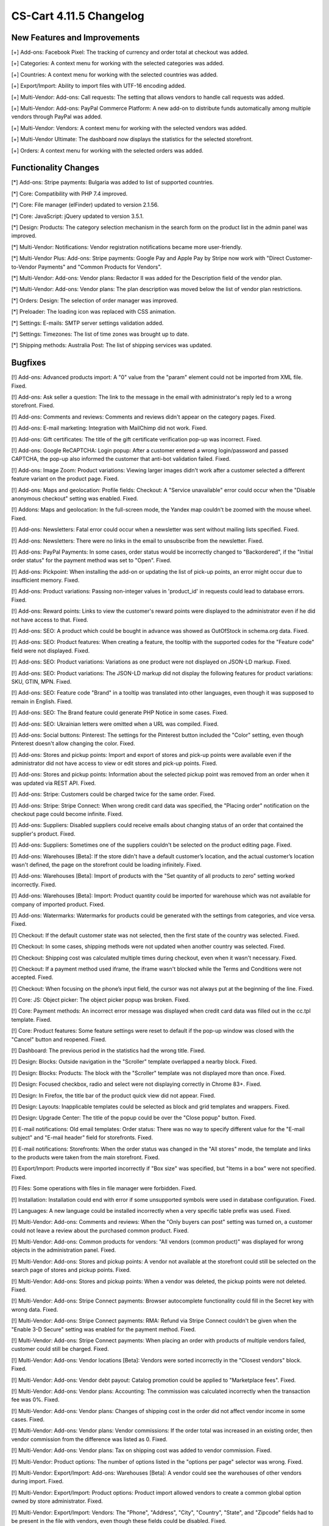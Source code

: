 ************************
CS-Cart 4.11.5 Changelog
************************

=============================
New Features and Improvements
=============================

[+] Add-ons: Facebook Pixel: The tracking of currency and order total at checkout was added.

[+] Categories: A context menu for working with the selected categories was added.

[+] Countries: A context menu for working with the selected countries was added.

[+] Export/Import: Ability to import files with UTF-16 encoding added.

[+] Multi-Vendor: Add-ons: Call requests: The setting that allows vendors to handle call requests was added.

[+] Multi-Vendor: Add-ons: PayPal Commerce Platform: A new add-on to distribute funds automatically among multiple vendors through PayPal was added.

[+] Multi-Vendor: Vendors: A context menu for working with the selected vendors was added.

[+] Multi-Vendor Ultimate: The dashboard now displays the statistics for the selected storefront.

[+] Orders: A context menu for working with the selected orders was added.


=====================
Functionality Changes
=====================

[*] Add-ons: Stripe payments: Bulgaria was added to list of supported countries.

[*] Core: Compatibility with PHP 7.4 improved.

[*] Core: File manager (elFinder) updated to version 2.1.56.

[*] Core: JavaScript: jQuery updated to version 3.5.1.

[*] Design: Products: The category selection mechanism in the search form on the product list in the admin panel was improved.

[*] Multi-Vendor: Notifications: Vendor registration notifications became more user-friendly.

[*] Multi-Vendor Plus: Add-ons: Stripe payments: Google Pay and Apple Pay by Stripe now work with "Direct Customer-to-Vendor Payments" and "Common Products for Vendors".

[*] Multi-Vendor: Add-ons: Vendor plans: Redactor II was added for the Description field of the vendor plan.

[*] Multi-Vendor: Add-ons: Vendor plans: The plan description was moved below the list of vendor plan restrictions.

[*] Orders: Design: The selection of order manager was improved.

[*] Preloader: The loading icon was replaced with CSS animation.

[*] Settings: E-mails: SMTP server settings validation added.

[*] Settings: Timezones: The list of time zones was brought up to date.

[*] Shipping methods: Australia Post: The list of shipping services was updated.

========
Bugfixes
========

[!] Add-ons: Advanced products import: A "0" value from the "param" element could not be imported from XML file. Fixed.

[!] Add-ons: Ask seller a question: The link to the message in the email with administrator's reply led to a wrong storefront. Fixed.

[!] Add-ons: Comments and reviews: Comments and reviews didn't appear on the category pages. Fixed.

[!] Add-ons: E-mail marketing: Integration with MailChimp did not work. Fixed.

[!] Add-ons: Gift certificates: The title of the gift certificate verification pop-up was incorrect. Fixed.

[!] Add-ons: Google ReCAPTCHA: Login popup: After a customer entered a wrong login/password and passed CAPTCHA, the pop-up also informed the customer that anti-bot validation failed. Fixed.

[!] Add-ons: Image Zoom: Product variations: Viewing larger images didn't work after a customer selected a different feature variant on the product page. Fixed.

[!] Add-ons: Maps and geolocation: Profile fields: Checkout: A "Service unavailable" error could occur when the "Disable anonymous checkout" setting was enabled. Fixed.

[!] Addons: Maps and geolocation: In the full-screen mode, the Yandex map couldn't be zoomed with the mouse wheel. Fixed.

[!] Add-ons: Newsletters: Fatal error could occur when a newsletter was sent without mailing lists specified. Fixed.

[!] Add-ons: Newsletters: There were no links in the email to unsubscribe from the newsletter. Fixed.

[!] Add-ons: PayPal Payments: In some cases, order status would be incorrectly changed to "Backordered", if the "Initial order status" for the payment method was set to "Open". Fixed.

[!] Add-ons: Pickpoint: When installing the add-on or updating the list of pick-up points, an error might occur due to insufficient memory. Fixed.

[!] Add-ons: Product variations: Passing non-integer values in 'product_id' in requests could lead to database errors. Fixed.

[!] Add-ons: Reward points: Links to view the customer's reward points were displayed to the administrator even if he did not have access to that. Fixed.

[!] Add-ons: SEO: A product which could be bought in advance was showed as OutOfStock in schema.org data. Fixed.

[!] Add-ons: SEO: Product features: When creating a feature, the tooltip with the supported codes for the "Feature code" field were not displayed. Fixed.

[!] Add-ons: SEO: Product variations: Variations as one product were not displayed on JSON-LD markup. Fixed.

[!] Add-ons: SEO: Product variations: The JSON-LD markup did not display the following features for product variations: SKU, GTIN, MPN. Fixed.

[!] Add-ons: SEO: Feature code "Brand" in a tooltip was translated into other languages, even though it was supposed to remain in English. Fixed.

[!] Add-ons: SEO: The Brand feature could generate PHP Notice in some cases. Fixed.

[!] Add-ons: SEO: Ukrainian letters were omitted when a URL was compiled. Fixed.

[!] Add-ons: Social buttons: Pinterest: The settings for the Pinterest button included the "Color" setting, even though Pinterest doesn't allow changing the color. Fixed.

[!] Add-ons: Stores and pickup points: Import and export of stores and pick-up points were available even if the administrator did not have access to view or edit stores and pick-up points. Fixed.

[!] Add-ons: Stores and pickup points: Information about the selected pickup point was removed from an order when it was updated via REST API. Fixed.

[!] Add-ons: Stripe: Customers could be charged twice for the same order. Fixed.

[!] Add-ons: Stripe: Stripe Connect: When wrong credit card data was specified, the "Placing order" notification on the checkout page could become infinite. Fixed.

[!] Add-ons: Suppliers: Disabled suppliers could receive emails about changing status of an order that contained the supplier's product. Fixed.

[!] Add-ons: Suppliers: Sometimes one of the suppliers couldn't be selected on the product editing page. Fixed.

[!] Add-ons: Warehouses [Beta]: If the store didn't have a default customer’s location, and the actual customer’s location wasn't defined, the page on the storefront could be loading infinitely. Fixed.

[!] Add-ons: Warehouses [Beta]: Import of products with the "Set quantity of all products to zero" setting worked incorrectly. Fixed.

[!] Add-ons: Warehouses [Beta]: Import: Product quantity could be imported for warehouse which was not available for company of imported product. Fixed.

[!] Add-ons: Watermarks: Watermarks for products could be generated with the settings from categories, and vice versa. Fixed.

[!] Checkout: If the default customer state was not selected, then the first state of the country was selected. Fixed.

[!] Checkout: In some cases, shipping methods were not updated when another country was selected. Fixed.

[!] Checkout: Shipping cost was calculated multiple times during checkout, even when it wasn't necessary. Fixed.

[!] Checkout: If a payment method used iframe, the iframe wasn't blocked while the Terms and Conditions were not accepted. Fixed.

[!] Checkout: When focusing on the phone’s input field, the cursor was not always put at the beginning of the line. Fixed.

[!] Core: JS: Object picker: The object picker popup was broken. Fixed.

[!] Core: Payment methods: An incorrect error message was displayed when credit card data was filled out in the cc.tpl template. Fixed.

[!] Core: Product features: Some feature settings were reset to default if the pop-up window was closed with the "Cancel" button and reopened. Fixed.

[!] Dashboard: The previous period in the statistics had the wrong title. Fixed.

[!] Design: Blocks: Outside navigation in the "Scroller" template overlapped a nearby block. Fixed.

[!] Design: Blocks: Products: The block with the "Scroller" template was not displayed more than once. Fixed.

[!] Design: Focused checkbox, radio and select were not displaying correctly in Chrome 83+. Fixed.

[!] Design: In Firefox, the title bar of the product quick view did not appear. Fixed.

[!] Design: Layouts: Inapplicable templates could be selected as block and grid templates and wrappers. Fixed.

[!] Design: Upgrade Center: The title of the popup could be over the "Close popup" button. Fixed.

[!] E-mail notifications: Old email templates: Order status: There was no way to specify different value for the "E-mail subject" and "E-mail header" field for storefronts. Fixed.

[!] E-mail notifications: Storefronts: When the order status was changed in the "All stores" mode, the template and links to the products were taken from the main storefront. Fixed.

[!] Export/Import: Products were imported incorrectly if "Box size" was specified, but "Items in a box" were not specified. Fixed.

[!] Files: Some operations with files in file manager were forbidden. Fixed.

[!] Installation: Installation could end with error if some unsupported symbols were used in database configuration. Fixed.

[!] Languages: A new language could be installed incorrectly when a very specific table prefix was used. Fixed.

[!] Multi-Vendor: Add-ons: Comments and reviews: When the "Only buyers can post" setting was turned on, a customer could not leave a review about the purchased common product. Fixed.

[!] Multi-Vendor: Add-ons: Common products for vendors: "All vendors (common product)" was displayed for wrong objects in the administration panel. Fixed.

[!] Multi-Vendor: Add-ons: Stores and pickup points: A vendor not available at the storefront could still be selected on the search page of stores and pickup points. Fixed.

[!] Multi-Vendor: Add-ons: Stores and pickup points: When a vendor was deleted, the pickup points were not deleted. Fixed.

[!] Multi-Vendor: Add-ons: Stripe Connect payments: Browser autocomplete functionality could fill in the Secret key with wrong data. Fixed.

[!] Multi-Vendor: Add-ons: Stripe Connect payments: RMA: Refund via Stripe Connect couldn't be given when the "Enable 3-D Secure" setting was enabled for the payment method. Fixed.

[!] Multi-Vendor: Add-ons: Stripe Connect payments: When placing an order with products of multiple vendors failed, customer could still be charged. Fixed.

[!] Multi-Vendor: Add-ons: Vendor locations [Beta]: Vendors were sorted incorrectly in the "Closest vendors" block. Fixed.

[!] Multi-Vendor: Add-ons: Vendor debt payout: Catalog promotion could be applied to "Marketplace fees". Fixed.

[!] Multi-Vendor: Add-ons: Vendor plans: Accounting: The commission was calculated incorrectly when the transaction fee was 0%. Fixed.

[!] Multi-Vendor: Add-ons: Vendor plans: Changes of shipping cost in the order did not affect vendor income in some cases. Fixed.

[!] Multi-Vendor: Add-ons: Vendor plans: Vendor commissions: If the order total was increased in an existing order, then vendor commission from the difference was listed as 0. Fixed.

[!] Multi-Vendor: Add-ons: Vendor plans: Tax on shipping cost was added to vendor commission. Fixed.

[!] Multi-Vendor: Product options: The number of options listed in the "options per page" selector was wrong. Fixed.

[!] Multi-Vendor: Export/Import: Add-ons: Warehouses [Beta]: A vendor could see the warehouses of other vendors during import. Fixed.

[!] Multi-Vendor: Export/Import: Product options: Product import allowed vendors to create a common global option owned by store administrator. Fixed.

[!] Multi-Vendor: Export/Import: Vendors: The "Phone", "Address", "City", "Country", "State", and "Zipcode" fields had to be present in the file with vendors, even though these fields could be disabled. Fixed.

[!] Multi-Vendor: Logos: Vendors: In some cases, when creating a vendor, he was assigned logos of a non-default storefront. Fixed.

[!] Multi-Vendor: Products: Options: A vendor was not able to remove the global option from the product. Fixed.

[!] Multi-Vendor: Products: Options: The product option of another vendor could be linked to the product. Fixed.

[!] Multi-Vendor Plus: Add-ons: Advanced product import: Common products for vendors: SEO: Product quantity wasn't taken into account during import. Fixed.

[!] Multi-Vendor Plus: Add-ons: Common products for vendors: An SQL error could occur during the creation of product offer for a common product. Fixed.

[!] Multi-Vendor Plus: Add-ons: Common products for vendors: Passing non-integer values in 'product_id' in requests could lead to database errors. Fixed.

[!] Multi-Vendor Plus: Add-ons: Common product for vendors: The product added to the cart from the "Sellers of this product" list could not be removed from the cart without refreshing the page. Fixed.

[!] Multi-Vendor Plus: Add-ons: Common products for vendors: Bestsellers & On-Sale Products: Product blocks with filling by popularity ignored the popularity of the child products of the common product. Fixed.

[!] Multi-Vendor Plus: Add-ons: Common products for vendors: The block for displaying offers from sellers used a less than optimal SQL query, which increased the load on the site. Fixed.

[!] Multi-Vendor Plus: Add-ons: Common products for vendors: The read-only common product price was displayed as editable. Fixed.

[!] Multi-Vendor Plus: Add-ons: Common products for vendors: Vendor data premoderation: A vendor could create his own product even if settings did not allow that. Fixed.

[!] Multi-Vendor Plus: Add-ons: Common products for vendors: Vendors could not import quantity discounts for child products of the common product. Fixed.

[!] Multi-Vendor Plus: Add-ons: Common products for vendors: Wrong products quantity was shown for vendor in customer area if vendor has the offers of common products.

[!] Multi-Vendor Plus: Add-ons: Direct customer-to-vendor payments: Shipping estimation window at cart page did not contain list of countries or states in some cases. Fixed.

[!] Multi-Vendor Plus: Add-ons: Direct customer-to-vendor payments: Shipping methods: Vendor selection didn't work for administrators on the shipping method editing page. Fixed.

[!] Multi-Vendor Plus: Add-ons: Direct customer-to-vendor payments: The "X product(s) in cart" notification could show incorrect number when products from multiple vendors were added to cart. Fixed.

[!] Multi-Vendor Plus: Add-ons: Payment dependencies: Direct customer-to-vendor payments: Vendors were not able to assign common payment methods to shipping methods. Fixed.

[!] Multi-Vendor Ultimate: Add-ons: Vendor locations: The location map showed all vendors, instead of vendors of the current storefront. Fixed.

[!] Multi-Vendor Ultimate: Design: Themes: Some themes didn't work properly when different themes were used on different storefronts. Fixed.

[!] Multi-Vendor Ultimate: Products: Product could be previewed on the wrong storefront. Fixed.

[!] Order statuses: A buyer could download a digital product before full payment if the order status was changed to a custom order status. Fixed.

[!] Orders: Taxes: The name of a tax in the email didn't take into account the language which was used for placing the order. Fixed.

[!] Orders: When a product was added to the order again, the quantity was incorrect. Fixed.

[!] Pages: Menu: A wrong menu item could be highlighted in the admin panel. Fixed.

[!] Payment methods: Global Payments Redirect: Forbidden symbols weren't removed from the client's address passed to the payment processor server. Fixed.

[!] Products: Features: Product features with feature style "Brand" were incorrectly sorted alphabetically in the storefront. Fixed.

[!] Products: Options: The chosen value for checkbox or radio button option was dropped on cart page during cart updating if the option type was sequential, and the option was not the first in the option list. Fixed.

[!] Products: JavaScript error could occur in the administration panel when the "Downloadable" property of a product was changed. Fixed.

[!] Products: Options: After the deletion of a product option, it was not removed from forbidden combinations. Fixed.

[!] Products: Options: When a user entered the price of an item in the storefront and selected a required option, the field was cleared. Fixed.

[!] Products: Performance: Bulk product update could cause performance issues if the store had a large number of categories. Fixed.

[!] Products: Product selection could stop working on the product list in the administration panel. Fixed.

[!] Products: Quantity: Backorder: When an out-of-stock product was available on backorder, sometimes it wasn't possible to set the desired amount of products on the product page. Fixed.

[!] Shipping methods: Availability of shipping methods from one store could affect checkout at another store. Fixed.

[!] Shipping methods: DHL: The service did not work if the country specified in the store settings was different from the country of the DHL account. Fixed.

[!] Shipping methods: DHL: UTF-8 encoding was not supported. Fixed.

[!] Storefronts: Themes: An error occurred on the storefront editing page when a third-party theme was installed. Fixed.

[!] Storefronts: When a storefront was specified with a non-standard port, there was a redirection to the storefront without a port. Fixed.

[!] User groups: The User group requests page was not displayed in full width. Fixed.

[!] Users: Profiles: If a user's country was not the default country, then the state couldn't be removed from the profile in the admin panel. Fixed.
